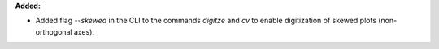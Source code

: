 **Added:**

* Added flag `--skewed` in the CLI to the commands `digitze` and `cv` to enable digitization of skewed plots (non-orthogonal axes).
